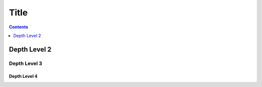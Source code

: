 Title
=====

.. contents::
    :depth: 1

Depth Level 2
-------------

Depth Level 3
~~~~~~~~~~~~~

Depth Level 4
+++++++++++++
